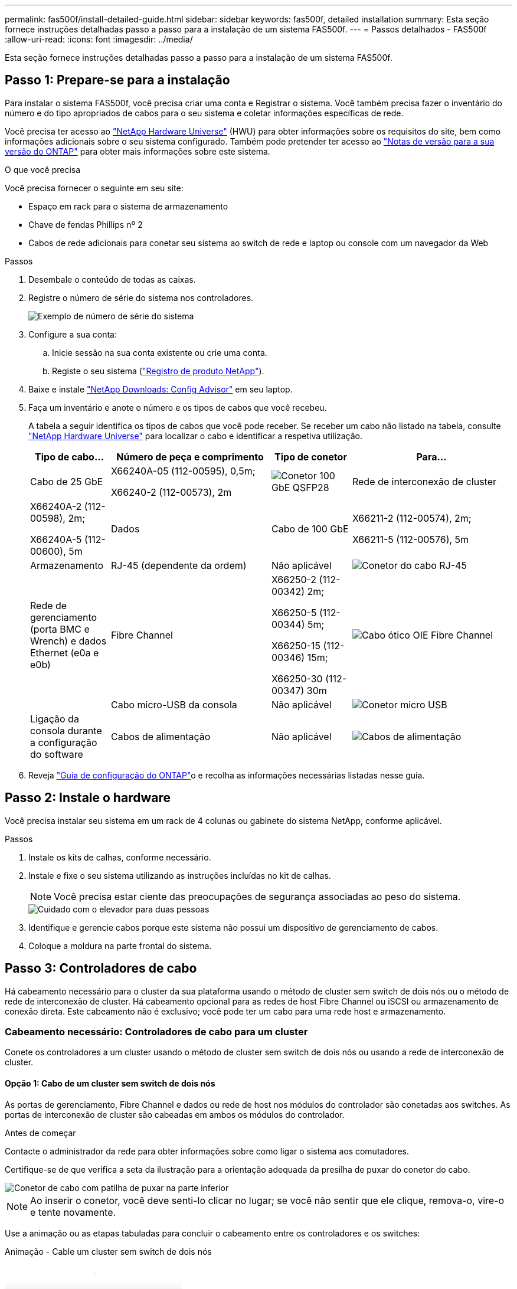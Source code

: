 ---
permalink: fas500f/install-detailed-guide.html 
sidebar: sidebar 
keywords: fas500f, detailed installation 
summary: Esta seção fornece instruções detalhadas passo a passo para a instalação de um sistema FAS500f. 
---
= Passos detalhados - FAS500f
:allow-uri-read: 
:icons: font
:imagesdir: ../media/


[role="lead"]
Esta seção fornece instruções detalhadas passo a passo para a instalação de um sistema FAS500f.



== Passo 1: Prepare-se para a instalação

Para instalar o sistema FAS500f, você precisa criar uma conta e Registrar o sistema. Você também precisa fazer o inventário do número e do tipo apropriados de cabos para o seu sistema e coletar informações específicas de rede.

Você precisa ter acesso ao link:https://hwu.netapp.com["NetApp Hardware Universe"^] (HWU) para obter informações sobre os requisitos do site, bem como informações adicionais sobre o seu sistema configurado. Também pode pretender ter acesso ao link:http://mysupport.netapp.com/documentation/productlibrary/index.html?productID=62286["Notas de versão para a sua versão do ONTAP"^] para obter mais informações sobre este sistema.

.O que você precisa
Você precisa fornecer o seguinte em seu site:

* Espaço em rack para o sistema de armazenamento
* Chave de fendas Phillips nº 2
* Cabos de rede adicionais para conetar seu sistema ao switch de rede e laptop ou console com um navegador da Web


.Passos
. Desembale o conteúdo de todas as caixas.
. Registre o número de série do sistema nos controladores.
+
image::../media/drw_ssn_label.png[Exemplo de número de série do sistema]

. Configure a sua conta:
+
.. Inicie sessão na sua conta existente ou crie uma conta.
.. Registe o seu sistema (link:https://mysupport.netapp.com/eservice/registerSNoAction.do?moduleName=RegisterMyProduct["Registro de produto NetApp"^]).


. Baixe e instale link:https://mysupport.netapp.com/site/tools/tool-eula/activeiq-configadvisor["NetApp Downloads: Config Advisor"^] em seu laptop.
. Faça um inventário e anote o número e os tipos de cabos que você recebeu.
+
A tabela a seguir identifica os tipos de cabos que você pode receber. Se receber um cabo não listado na tabela, consulte link:https://hwu.netapp.com["NetApp Hardware Universe"^] para localizar o cabo e identificar a respetiva utilização.

+
[cols="1,2,1,2"]
|===
| Tipo de cabo... | Número de peça e comprimento | Tipo de conetor | Para... 


 a| 
Cabo de 25 GbE
 a| 
X66240A-05 (112-00595), 0,5m;

X66240-2 (112-00573), 2m
 a| 
image:../media/oie_cable100_gbe_qsfp28.png["Conetor 100 GbE QSFP28"]
 a| 
Rede de interconexão de cluster



 a| 
X66240A-2 (112-00598), 2m;

X66240A-5 (112-00600), 5m
 a| 
Dados



 a| 
Cabo de 100 GbE
 a| 
X66211-2 (112-00574), 2m;

X66211-5 (112-00576), 5m
 a| 
Armazenamento



 a| 
RJ-45 (dependente da ordem)
 a| 
Não aplicável
 a| 
image:../media/oie_cable_rj45.png["Conetor do cabo RJ-45"]
 a| 
Rede de gerenciamento (porta BMC e Wrench) e dados Ethernet (e0a e e0b)



 a| 
Fibre Channel
 a| 
X66250-2 (112-00342) 2m;

X66250-5 (112-00344) 5m;

X66250-15 (112-00346) 15m;

X66250-30 (112-00347) 30m
 a| 
image:../media/oie_cable_fc_optical.png["Cabo ótico OIE Fibre Channel"]
 a| 



 a| 
Cabo micro-USB da consola
 a| 
Não aplicável
 a| 
image:../media/oie_cable_micro_usb.png["Conetor micro USB"]
 a| 
Ligação da consola durante a configuração do software



 a| 
Cabos de alimentação
 a| 
Não aplicável
 a| 
image:../media/oie_cable_power.png["Cabos de alimentação"]
 a| 
Ligar o sistema

|===
. Reveja link:https://library.netapp.com/ecm/ecm_download_file/ECMLP2862613["Guia de configuração do ONTAP"^]o e recolha as informações necessárias listadas nesse guia.




== Passo 2: Instale o hardware

Você precisa instalar seu sistema em um rack de 4 colunas ou gabinete do sistema NetApp, conforme aplicável.

.Passos
. Instale os kits de calhas, conforme necessário.
. Instale e fixe o seu sistema utilizando as instruções incluídas no kit de calhas.
+

NOTE: Você precisa estar ciente das preocupações de segurança associadas ao peso do sistema.

+
image::../media/drw_affa250_weight_caution.png[Cuidado com o elevador para duas pessoas]

. Identifique e gerencie cabos porque este sistema não possui um dispositivo de gerenciamento de cabos.
. Coloque a moldura na parte frontal do sistema.




== Passo 3: Controladores de cabo

Há cabeamento necessário para o cluster da sua plataforma usando o método de cluster sem switch de dois nós ou o método de rede de interconexão de cluster. Há cabeamento opcional para as redes de host Fibre Channel ou iSCSI ou armazenamento de conexão direta. Este cabeamento não é exclusivo; você pode ter um cabo para uma rede host e armazenamento.



=== Cabeamento necessário: Controladores de cabo para um cluster

Conete os controladores a um cluster usando o método de cluster sem switch de dois nós ou usando a rede de interconexão de cluster.



==== Opção 1: Cabo de um cluster sem switch de dois nós

As portas de gerenciamento, Fibre Channel e dados ou rede de host nos módulos do controlador são conetadas aos switches. As portas de interconexão de cluster são cabeadas em ambos os módulos do controlador.

.Antes de começar
Contacte o administrador da rede para obter informações sobre como ligar o sistema aos comutadores.

Certifique-se de que verifica a seta da ilustração para a orientação adequada da presilha de puxar do conetor do cabo.

image::../media/oie_cable_pull_tab_down.png[Conetor de cabo com patilha de puxar na parte inferior]


NOTE: Ao inserir o conetor, você deve senti-lo clicar no lugar; se você não sentir que ele clique, remova-o, vire-o e tente novamente.

Use a animação ou as etapas tabuladas para concluir o cabeamento entre os controladores e os switches:

.Animação - Cable um cluster sem switch de dois nós
video::beec3966-0a01-473c-a5de-ac68017fbf29[panopto]
[cols="10,90"]
|===
| Passo | Execute em cada controlador 


 a| 
image:../media/icon_square_1_green.png["Passo 1"]
 a| 
Ligue as portas de interconexão de cluster umas às outras com o cabo de interconexão de cluster 25GbE

image:../media/oie_cable_sfp_gbe_copper.png["Conetor de cobre GbE SFP"]:

* e0c a e0c
* e0d a e0d image:../media/drw_affa250_tnsc_cabling.png["Cabeamento de interconexão de cluster em um cluster sem switch de dois nós"]




 a| 
image:../media/icon_square_2_yellow.png["Legenda número 2"]
 a| 
Faça o cabo das portas da chave de fenda aos switches de rede de gerenciamento com os cabos RJ45.

image::../media/drw_affa250_mgmt_cabling.png[Cabeamento de porta de gerenciamento]



 a| 
image:../media/oie_legend_icon_attn_symbol.png["Símbolo de atenção"]
 a| 
NÃO conete os cabos de energia neste momento.

|===
Para concluir a configuração do sistema, link:install-detailed-guide.html#step-4-complete-system-setup-and-configuration["Passo 4: Conclua a configuração e configuração do sistema"]consulte .



==== Opção 2: Conjunto comutado por cabo a

Todas as portas dos controladores são conetadas a switches; switches de rede host, interconexão de cluster, gerenciamento, Fibre Channel e de dados.

.Antes de começar
Contacte o administrador da rede para obter informações sobre como ligar o sistema aos comutadores.

Certifique-se de que verifica a seta da ilustração para a orientação adequada da presilha de puxar do conetor do cabo.

image::../media/oie_cable_pull_tab_down.png[Conetor de cabo com patilha de puxar na parte inferior]


NOTE: Ao inserir o conetor, você deve senti-lo clicar no lugar; se você não sentir que ele clique, remova-o, vire-o e tente novamente.

Use a animação ou as etapas tabuladas para concluir o cabeamento entre os controladores e os switches:

.Animação - Cable a switched cluster
video::bf6759dc-4cbf-488e-982e-ac68017fbef8[panopto]
[cols="10,90"]
|===
| Passo | Execute em cada controlador 


 a| 
image:../media/icon_square_1_green.png["Passo 1"]
 a| 
Cable as portas de interconexão de cluster aos switches de interconexão de cluster de 25 GbE.

* e0c
* e0d image:../media/drw_affa250_switched_clust_cabling.png["Cabeamento de interconexão de cluster"]




 a| 
image:../media/icon_square_2_yellow.png["Legenda número 2"]
 a| 
Faça o cabo das portas da chave de fenda aos switches de rede de gerenciamento com os cabos RJ45.

image::../media/drw_affa250_mgmt_cabling.png[Cabeamento de porta de gerenciamento]



 a| 
image::../media/oie_legend_icon_attn_symbol.png[Símbolo de atenção]
 a| 
NÃO conete os cabos de energia neste momento.

|===
Para concluir a configuração do sistema, link:install-detailed-guide.html#step-4-complete-system-setup-and-configuration["Passo 4: Conclua a configuração e configuração do sistema"]consulte .



=== Cabeamento opcional: Opções dependentes da configuração de cabos

Você tem cabeamento opcional dependente da configuração para as redes de host Fibre Channel ou iSCSI ou armazenamento de conexão direta. Esse cabeamento não é exclusivo; você pode ter cabeamento para uma rede host e armazenamento.



==== Opção 1: Cabo para uma rede host Fibre Channel

As portas Fibre Channel nos controladores são conetadas aos switches de rede host Fibre Channel.

.Antes de começar
Contacte o administrador da rede para obter informações sobre como ligar o sistema aos comutadores.

Certifique-se de que verifica a seta da ilustração para a orientação adequada da presilha de puxar do conetor do cabo.

image::../media/oie_cable_pull_tab_up.png[Conetor de cabo com patilha na parte superior]


NOTE: Ao inserir o conetor, você deve senti-lo clicar no lugar; se você não sentir que ele clique, remova-o, vire-o e tente novamente.

[cols="10,90"]
|===
| Passo | Execute em cada módulo do controlador 


 a| 
1
 a| 
Portas de cabo de 2a a 2D para os switches de host FC.

image::../media/drw_affa250_fc_host_cabling.png[Cabeamento de host Fibre Channel]



 a| 
2
 a| 
Para executar outro cabeamento opcional, escolha entre:

* <<Opção 2: Cabo para uma rede de dados 25GbE ou host>>
* <<Opção 3: Cabeamento das controladoras a um único compartimento de unidade>>




 a| 
3
 a| 
Para concluir a configuração do sistema, link:install-detailed-guide.html#step-4-complete-system-setup-and-configuration["Passo 4: Conclua a configuração e configuração do sistema"]consulte .

|===


==== Opção 2: Cabo para uma rede de dados 25GbE ou host

As portas 25GbE nos controladores são conetadas a switches de rede de host ou dados 25GbE.

.Antes de começar
Contacte o administrador da rede para obter informações sobre como ligar o sistema aos comutadores.

Certifique-se de que verifica a seta da ilustração para a orientação adequada da presilha de puxar do conetor do cabo.

image::../media/oie_cable_pull_tab_up.png[Conetor de cabo com patilha na parte superior]


NOTE: Ao inserir o conetor, você deve senti-lo clicar no lugar; se você não sentir que ele clique, remova-o, vire-o e tente novamente.

[cols="10,90"]
|===
| Passo | Execute em cada módulo do controlador 


 a| 
1
 a| 
Portas de cabo de e4a a e4d para os switches de rede de host 10GbE.

image::../media/drw_affa250_25gbe_host_cabling.png[Cabeamento de 25 GbE]



 a| 
2
 a| 
Para executar outro cabeamento opcional, escolha entre:

* <<Opção 1: Cabo para uma rede host Fibre Channel>>
* <<Opção 3: Cabeamento das controladoras a um único compartimento de unidade>>




 a| 
3
 a| 
Para concluir a configuração do sistema, link:install-detailed-guide.html#step-4-complete-system-setup-and-configuration["Passo 4: Conclua a configuração e configuração do sistema"]consulte .

|===


==== Opção 3: Cabeamento das controladoras a um único compartimento de unidade

Você deve vincular cada controlador aos módulos do NSM no compartimento de unidades NS224.

Certifique-se de que verifica a seta da ilustração para a orientação adequada da presilha de puxar do conetor do cabo.

image::../media/oie_cable_pull_tab_up.png[Conetor de cabo com patilha na parte superior]


NOTE: Ao inserir o conetor, você deve senti-lo clicar no lugar; se você não sentir que ele clique, remova-o, vire-o e tente novamente.

Use a animação ou as etapas tabuladas para concluir o cabeamento entre as controladoras e a gaveta única:

.Animação - Cable os controladores para um único NS224
video::3f92e625-a19c-4d10-9028-ac68017fbf57[panopto]
[cols="10,90"]
|===
| Passo | Execute em cada módulo do controlador 


 a| 
image:../media/icon_square_1_blue.png["Legenda número 1"]
 a| 
Controlador de cabo A para a prateleira: image:../media/drw_affa250_1shelf_cabling_a.png["Cabeamento da controladora A."]



 a| 
image:../media/icon_square_2_yellow.png["Legenda número 2"]
 a| 
Controlador de cabo B para a prateleira: image:../media/drw_affa250_1shelf_cabling_b.png["Cabeamento da controladora B."]

|===
Para concluir a configuração do sistema, link:install-detailed-guide.html#step-4-complete-system-setup-and-configuration["Passo 4: Conclua a configuração e configuração do sistema"]consulte .



== Passo 4: Conclua a configuração e configuração do sistema

Conclua a configuração e a configuração do sistema usando a descoberta de cluster apenas com uma conexão com o switch e laptop, ou conetando-se diretamente a um controlador no sistema e, em seguida, conetando-se ao switch de gerenciamento.



=== Opção 1: Conclua a configuração e a configuração do sistema se a deteção de rede estiver ativada

Se tiver a deteção de rede ativada no seu computador portátil, pode concluir a configuração e configuração do sistema utilizando a deteção automática de cluster.

.Passos
. Conete os cabos de alimentação às fontes de alimentação do controlador e, em seguida, conete-os a fontes de alimentação em diferentes circuitos.
. Certifique-se de que o seu computador portátil tem a deteção de rede ativada.
+
Consulte a ajuda online do seu computador portátil para obter mais informações.

. Use a animação para conetar seu laptop ao switch de gerenciamento:
+
.Animação - Conete seu laptop ao interrutor de gerenciamento
video::d61f983e-f911-4b76-8b3a-ab1b0066909b[panopto]
. Selecione um ícone ONTAP listado para descobrir:
+
image::../media/drw_autodiscovery_controler_select.png[Selecione um ícone ONTAP]

+
.. Abra o Explorador de ficheiros.
.. Clique em *rede* no painel esquerdo.
.. Clique com o botão direito do rato e selecione *Refresh*.
.. Clique duas vezes no ícone ONTAP e aceite quaisquer certificados exibidos na tela.
+

NOTE: XXXXX é o número de série do sistema para o nó de destino.

+
O System Manager é aberto.



. Utilize a configuração guiada do System Manager para configurar o sistema utilizando os dados recolhidos no link:https://library.netapp.com/ecm/ecm_download_file/ECMLP2862613["Guia de configuração do ONTAP"^].
. Verifique a integridade do sistema executando o Config Advisor.
. Depois de concluir a configuração inicial, vá para para https://docs.netapp.com/us-en/ontap/index.html["Documentação do ONTAP 9"^] para obter informações sobre como configurar recursos adicionais no ONTAP.




=== Opção 2: Conclua a configuração e a configuração do sistema se a deteção de rede não estiver ativada

Se a deteção de rede não estiver ativada no seu computador portátil, tem de concluir a configuração e a configuração utilizando esta tarefa.

.Passos
. Faça o cabo e configure o seu laptop ou console:
+
.. Defina a porta de console no laptop ou console para 115.200 baud com N-8-1.
+

NOTE: Consulte a ajuda on-line do seu laptop ou console para saber como configurar a porta do console.

.. Conete o laptop ou o console ao switch na sub-rede de gerenciamento.
+
image::../media/drw_console_client_mgmt_subnet_affa250.png[Ligar à sub-rede de gestão]

.. Atribua um endereço TCP/IP ao laptop ou console, usando um que esteja na sub-rede de gerenciamento.


. Conete os cabos de alimentação às fontes de alimentação do controlador e, em seguida, conete-os a fontes de alimentação em diferentes circuitos.
. Atribua um endereço IP de gerenciamento de nó inicial a um dos nós.
+
[cols="1,2"]
|===
| Se a rede de gestão tiver DHCP... | Então... 


 a| 
Configurado
 a| 
Registre o endereço IP atribuído aos novos controladores.



 a| 
Não configurado
 a| 
.. Abra uma sessão de console usando PuTTY, um servidor de terminal ou o equivalente para o seu ambiente.
+

NOTE: Verifique a ajuda on-line do seu laptop ou console se você não sabe como configurar o PuTTY.

.. Insira o endereço IP de gerenciamento quando solicitado pelo script.


|===
. Usando o System Manager em seu laptop ou console, configure seu cluster:
+
.. Aponte seu navegador para o endereço IP de gerenciamento de nó.
+

NOTE: O formato para o endereço é https://x.x.x.x+.

.. Configure o sistema utilizando os dados recolhidos no link:https://library.netapp.com/ecm/ecm_download_file/ECMLP2862613["Guia de configuração do ONTAP"^].


. Verifique a integridade do sistema executando o Config Advisor.
. Depois de concluir a configuração inicial, vá para para https://docs.netapp.com/us-en/ontap/index.html["Documentação do ONTAP 9"^] para obter informações sobre como configurar recursos adicionais no ONTAP.

